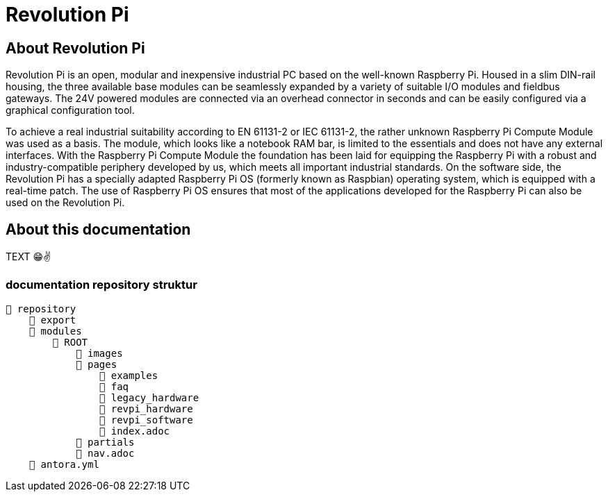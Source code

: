 = Revolution Pi

== About Revolution Pi
Revolution Pi is an open, modular and inexpensive industrial PC based on the well-known Raspberry Pi. Housed in a slim DIN-rail housing, the three available base modules can be seamlessly expanded by a variety of suitable I/O modules and fieldbus gateways. The 24V powered modules are connected via an overhead connector in seconds and can be easily configured via a graphical configuration tool.

To achieve a real industrial suitability according to EN 61131-2 or IEC 61131-2, the rather unknown Raspberry Pi Compute Module was used as a basis. The module, which looks like a notebook RAM bar, is limited to the essentials and does not have any external interfaces. With the Raspberry Pi Compute Module the foundation has been laid for equipping the Raspberry Pi with a robust and industry-compatible periphery developed by us, which meets all important industrial standards. On the software side, the Revolution Pi has a specially adapted Raspberry Pi OS (formerly known as Raspbian) operating system, which is equipped with a real-time patch. The use of Raspberry Pi OS ensures that most of the applications developed for the Raspberry Pi can also be used on the Revolution Pi.

== About this documentation

TEXT 😁✌️

=== documentation repository struktur

[listing#ex-modules]
----
📒 repository
    📂 export
    📂 modules
        📂 ROOT
            📁 images
            📂 pages
                📂 examples
                📂 faq
                📂 legacy_hardware
                📂 revpi_hardware
                📂 revpi_software
                📄 index.adoc
            📂 partials
            📄 nav.adoc
    📄 antora.yml
----

